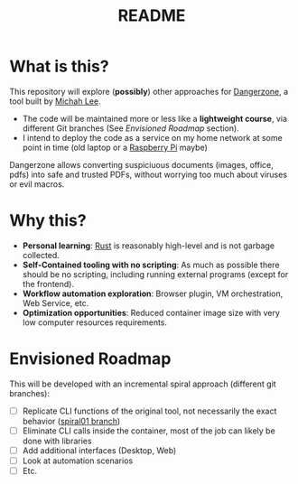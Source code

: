 #+TITLE: README

* What is this?

This repository will explore (*possibly*) other approaches for [[https://dangerzone.rocks/][Dangerzone]], a tool built by [[https://github.com/micahflee][Michah Lee]].
- The code will be maintained more or less like a *lightweight course*, via different Git branches (See /Envisioned Roadmap/ section).
- I intend to deploy the code as a service on my home network at some point in time (old laptop or a [[https://en.wikipedia.org/wiki/Raspberry_Pi][Raspberry Pi]] maybe)

Dangerzone allows converting suspiciuous documents (images, office, pdfs) into safe and trusted PDFs, without worrying too much about viruses or evil macros.

[[./screenshots/image.png]]

* Why this?

- *Personal learning*: [[https://www.rust-lang.org/][Rust]] is reasonably high-level and is not garbage collected.
- *Self-Contained tooling with no scripting*: As much as possible there should be no scripting, including running external programs (except for the frontend).
- *Workflow automation exploration*: Browser plugin, VM orchestration, Web Service, etc.
- *Optimization opportunities*: Reduced container image size with very low computer resources requirements.


* Envisioned Roadmap

This will be developed with an incremental spiral approach (different git branches):

- [ ] Replicate CLI functions of the original tool, not necessarily the exact behavior ([[https://github.com/rimerosolutions/dangerzone-rust/tree/spiral01][spiral01 branch]])
- [ ] Eliminate CLI calls inside the container, most of the job can likely be done with libraries
- [ ] Add additional interfaces (Desktop, Web)
- [ ] Look at automation scenarios
- [ ] Etc.
  
    

  
